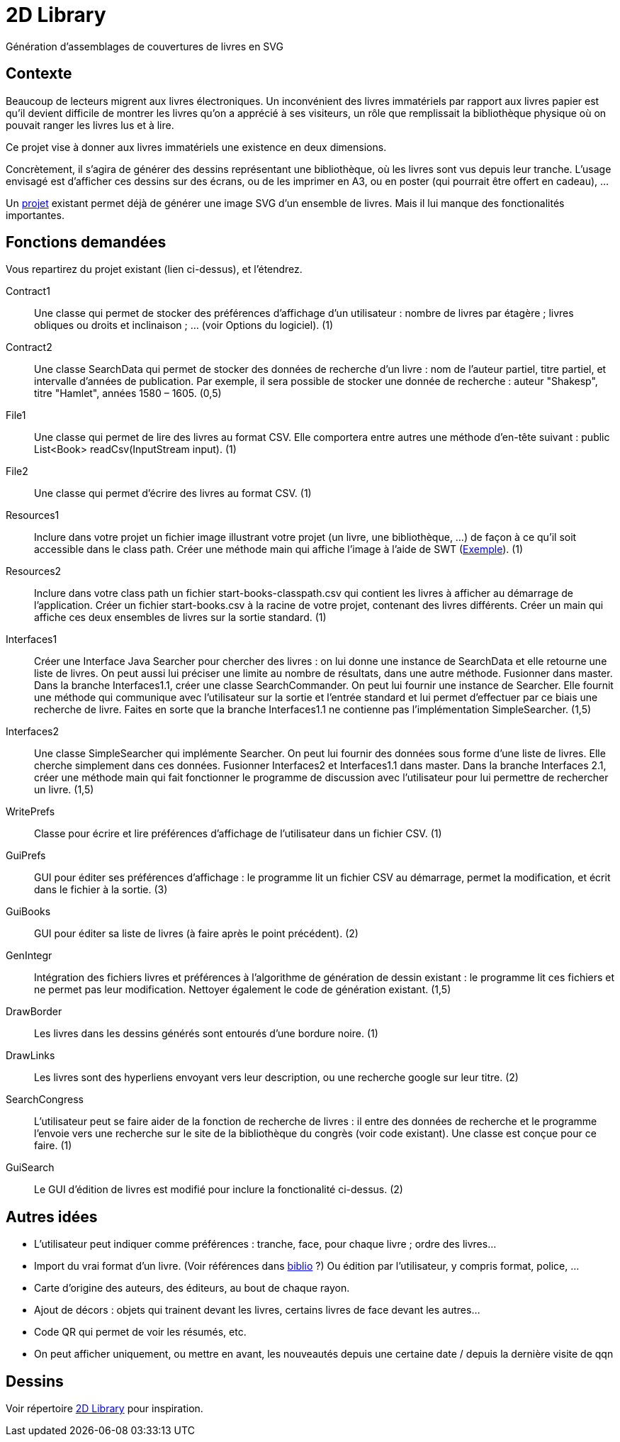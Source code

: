 = 2D Library

Génération d’assemblages de couvertures de livres en SVG

== Contexte
Beaucoup de lecteurs migrent aux livres électroniques. Un inconvénient des livres immatériels par rapport aux livres papier est qu’il devient difficile de montrer les livres qu’on a apprécié à ses visiteurs, un rôle que remplissait la bibliothèque physique où on pouvait ranger les livres lus et à lire.

Ce projet vise à donner aux livres immatériels une existence en deux dimensions.

Concrètement, il s’agira de générer des dessins représentant une bibliothèque, où les livres sont vus depuis leur tranche. L’usage envisagé est d’afficher ces dessins sur des écrans, ou de les imprimer en A3, ou en poster (qui pourrait être offert en cadeau), …

Un https://github.com/oliviercailloux/2D-Library[projet] existant permet déjà de générer une image SVG d’un ensemble de livres. Mais il lui manque des fonctionalités importantes.

== Fonctions demandées
Vous repartirez du projet existant (lien ci-dessus), et l’étendrez.

Contract1:: Une classe qui permet de stocker des préférences d’affichage d’un utilisateur : nombre de livres par étagère ; livres obliques ou droits et inclinaison ; … (voir Options du logiciel). (1)
Contract2:: Une classe SearchData qui permet de stocker des données de recherche d’un livre : nom de l’auteur partiel, titre partiel, et intervalle d’années de publication. Par exemple, il sera possible de stocker une donnée de recherche : auteur "Shakesp", titre "Hamlet", années 1580 – 1605. (0,5)
File1:: Une classe qui permet de lire des livres au format CSV. Elle comportera entre autres une méthode d’en-tête suivant : public List<Book> readCsv(InputStream input). (1)
File2:: Une classe qui permet d’écrire des livres au format CSV. (1)
Resources1:: Inclure dans votre projet un fichier image illustrant votre projet (un livre, une bibliothèque, …) de façon à ce qu’il soit accessible dans le class path. Créer une méthode main qui affiche l’image à l’aide de SWT (https://github.com/aerofs/eclipse-platform-swt/blob/master/examples/org.eclipse.swt.snippets/src/org/eclipse/swt/snippets/Snippet34.java[Exemple]). (1)
Resources2:: Inclure dans votre class path un fichier start-books-classpath.csv qui contient les livres à afficher au démarrage de l’application. Créer un fichier start-books.csv à la racine de votre projet, contenant des livres différents. Créer un main qui affiche ces deux ensembles de livres sur la sortie standard. (1)
Interfaces1:: Créer une Interface Java Searcher pour chercher des livres : on lui donne une instance de SearchData et elle retourne une liste de livres. On peut aussi lui préciser une limite au nombre de résultats, dans une autre méthode. Fusionner dans master. Dans la branche Interfaces1.1, créer une classe SearchCommander. On peut lui fournir une instance de Searcher. Elle fournit une méthode qui communique avec l’utilisateur sur la sortie et l’entrée standard et lui permet d’effectuer par ce biais une recherche de livre. Faites en sorte que la branche Interfaces1.1 ne contienne pas l’implémentation SimpleSearcher. (1,5)
Interfaces2:: Une classe SimpleSearcher qui implémente Searcher. On peut lui fournir des données sous forme d’une liste de livres. Elle cherche simplement dans ces données. Fusionner Interfaces2 et Interfaces1.1 dans master. Dans la branche Interfaces 2.1, créer une méthode main qui fait fonctionner le programme de discussion avec l’utilisateur pour lui permettre de rechercher un livre. (1,5)
WritePrefs:: Classe pour écrire et lire préférences d’affichage de l’utilisateur dans un fichier CSV. (1)
GuiPrefs:: GUI pour éditer ses préférences d’affichage : le programme lit un fichier CSV au démarrage, permet la modification, et écrit dans le fichier à la sortie. (3)
GuiBooks:: GUI pour éditer sa liste de livres (à faire après le point précédent). (2)
GenIntegr:: Intégration des fichiers livres et préférences à l’algorithme de génération de dessin existant : le programme lit ces fichiers et ne permet pas leur modification. Nettoyer également le code de génération existant. (1,5)
DrawBorder:: Les livres dans les dessins générés sont entourés d’une bordure noire. (1)
DrawLinks:: Les livres sont des hyperliens envoyant vers leur description, ou une recherche google sur leur titre. (2)
SearchCongress:: L’utilisateur peut se faire aider de la fonction de recherche de livres : il entre des données de recherche et le programme l’envoie vers une recherche sur le site de la bibliothèque du congrès (voir code existant). Une classe est conçue pour ce faire. (1)
GuiSearch:: Le GUI d’édition de livres est modifié pour inclure la fonctionalité ci-dessus. (2)

== Autres idées
* L’utilisateur peut indiquer comme préférences : tranche, face, pour chaque livre ; ordre des livres…
* Import du vrai format d’un livre. (Voir références dans link:biblio.adoc[biblio] ?) Ou édition par l’utilisateur, y compris format, police, …
* Carte d’origine des auteurs, des éditeurs, au bout de chaque rayon.
* Ajout de décors : objets qui trainent devant les livres, certains livres de face devant les autres…
* Code QR qui permet de voir les résumés, etc.
* On peut afficher uniquement, ou mettre en avant, les nouveautés depuis une certaine date / depuis la dernière visite de qqn

== Dessins
Voir répertoire https://github.com/oliviercailloux/projets/tree/master/2D%20Library[2D Library] pour inspiration.

